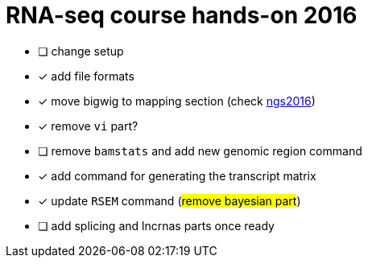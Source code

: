 = RNA-seq course hands-on 2016

* [ ] change setup
* [x] add file formats
* [x] move bigwig to mapping section (check http://genome.crg.es/~epalumbo/ngs2016[ngs2016^])
* [x] remove `vi` part?
* [ ] remove `bamstats` and add new genomic region command
* [x] add command for generating the transcript matrix
* [x] update `RSEM` command (#remove bayesian part#)
* [ ] [line-through]##add [red]#splicing# and [red]#lncrnas# parts once ready##
